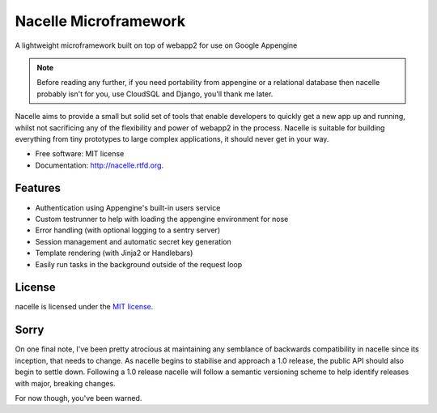 ===============================
Nacelle Microframework
===============================

.. image:: https://travis-ci.org/rehabstudio/nacelle.png?branch=master
        :target: https://travis-ci.org/rehabstudio/nacelle

.. image:: https://coveralls.io/repos/rehabstudio/nacelle/badge.png
        :target: https://coveralls.io/r/rehabstudio/nacelle


A lightweight microframework built on top of webapp2 for use on Google Appengine

.. note::
    Before reading any further, if you need portability from appengine or a relational database then nacelle probably isn't for you, use CloudSQL and Django, you'll thank me later.

Nacelle aims to provide a small but solid set of tools that enable developers to quickly get a new app up and running, whilst not sacrificing any of the flexibility and power of webapp2 in the process. Nacelle is suitable for building everything from tiny prototypes to large complex applications, it should never get in your way.

* Free software: MIT license
* Documentation: http://nacelle.rtfd.org.


Features
--------

* Authentication using Appengine's built-in users service
* Custom testrunner to help with loading the appengine environment for nose
* Error handling (with optional logging to a sentry server)
* Session management and automatic secret key generation
* Template rendering (with Jinja2 or Handlebars)
* Easily run tasks in the background outside of the request loop


License
-------

nacelle is licensed under the `MIT license <http://opensource.org/licenses/MIT>`_.


Sorry
-----

On one final note, I've been pretty atrocious at maintaining any semblance of backwards compatibility in nacelle since its inception, that needs to change. As nacelle begins to stabilise and approach a 1.0 release, the public API should also begin to settle down. Following a 1.0 release nacelle will follow a semantic versioning scheme to help identify releases with major, breaking changes.

For now though, you've been warned.
